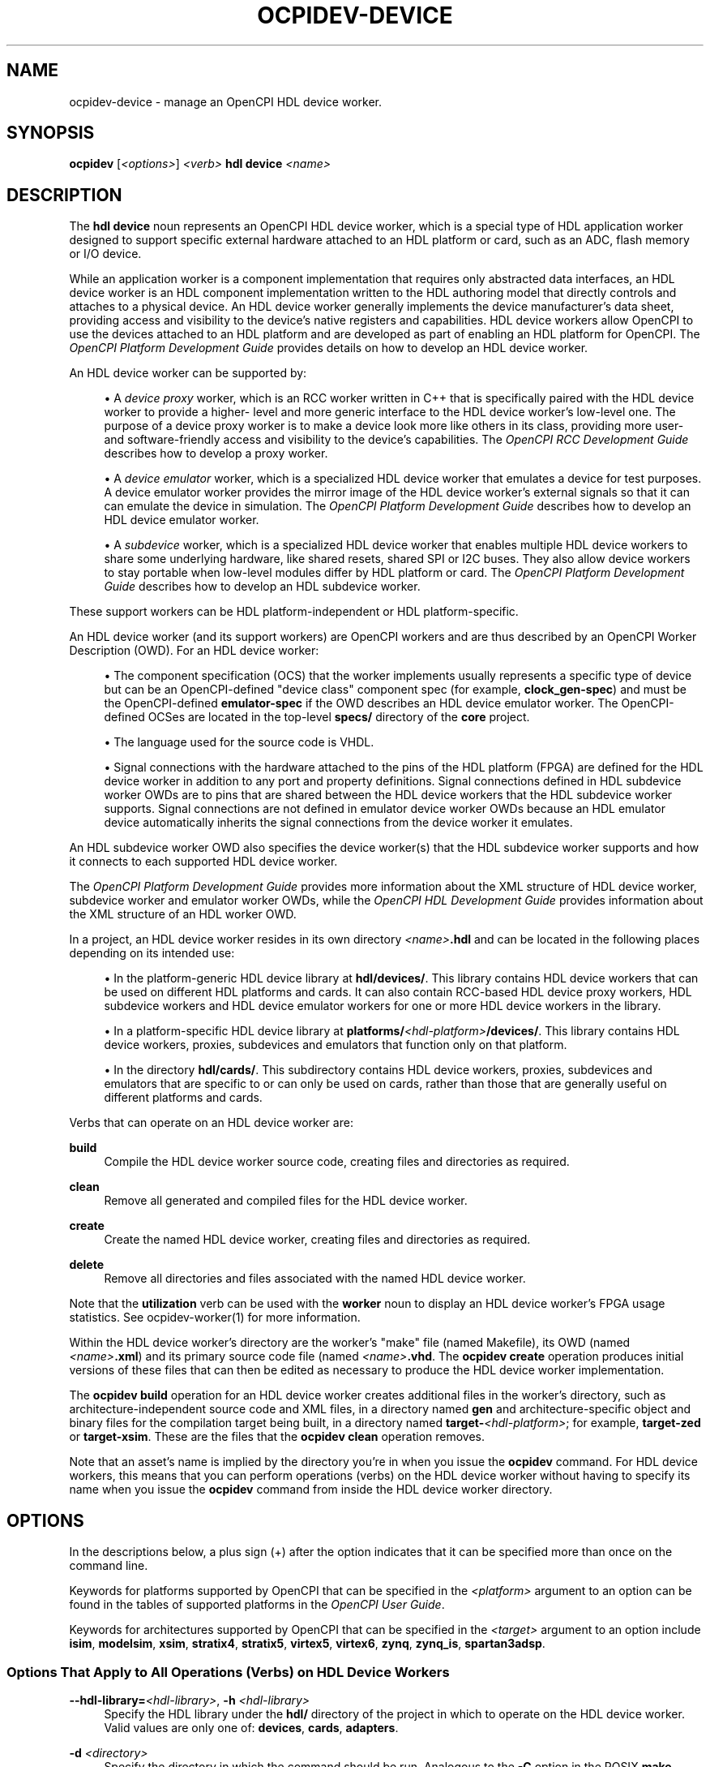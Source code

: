 .\"     Title: ocpidev-device
.\"    Author: [FIXME: author] [see http://www.docbook.org/tdg5/en/html/author]
.\" Generator: DocBook XSL Stylesheets vsnapshot <http://docbook.sf.net/>
.\"      Date: 07/26/2020
.\"    Manual: \ \&
.\"    Source: \ \&
.\"  Language: English
.\"
.TH "OCPIDEV\-DEVICE" "1" "07/26/2020" "\ \&" "\ \&"
.\" -----------------------------------------------------------------
.\" * Define some portability stuff
.\" -----------------------------------------------------------------
.\" ~~~~~~~~~~~~~~~~~~~~~~~~~~~~~~~~~~~~~~~~~~~~~~~~~~~~~~~~~~~~~~~~~
.\" http://bugs.debian.org/507673
.\" http://lists.gnu.org/archive/html/groff/2009-02/msg00013.html
.\" ~~~~~~~~~~~~~~~~~~~~~~~~~~~~~~~~~~~~~~~~~~~~~~~~~~~~~~~~~~~~~~~~~
.ie \n(.g .ds Aq \(aq
.el       .ds Aq '
.\" -----------------------------------------------------------------
.\" * set default formatting
.\" -----------------------------------------------------------------
.\" disable hyphenation
.nh
.\" disable justification (adjust text to left margin only)
.ad l
.\" -----------------------------------------------------------------
.\" * MAIN CONTENT STARTS HERE *
.\" -----------------------------------------------------------------
.SH "NAME"
ocpidev-device \- manage an OpenCPI HDL device worker\&.
.SH "SYNOPSIS"
.sp
\fBocpidev\fR [\fI<options>\fR] \fI<verb>\fR \fBhdl device\fR \fI<name>\fR
.SH "DESCRIPTION"
.sp
The \fBhdl device\fR noun represents an OpenCPI HDL device worker, which is a special type of HDL application worker designed to support specific external hardware attached to an HDL platform or card, such as an ADC, flash memory or I/O device\&.
.sp
While an application worker is a component implementation that requires only abstracted data interfaces, an HDL device worker is an HDL component implementation written to the HDL authoring model that directly controls and attaches to a physical device\&. An HDL device worker generally implements the device manufacturer\(cqs data sheet, providing access and visibility to the device\(cqs native registers and capabilities\&. HDL device workers allow OpenCPI to use the devices attached to an HDL platform and are developed as part of enabling an HDL platform for OpenCPI\&. The \fIOpenCPI Platform Development Guide\fR provides details on how to develop an HDL device worker\&.
.sp
An HDL device worker can be supported by:
.sp
.RS 4
.ie n \{\
\h'-04'\(bu\h'+03'\c
.\}
.el \{\
.sp -1
.IP \(bu 2.3
.\}
A
\fIdevice proxy\fR
worker, which is an RCC worker written in C++ that is specifically paired with the HDL device worker to provide a higher\- level and more generic interface to the HDL device worker\(cqs low\-level one\&. The purpose of a device proxy worker is to make a device look more like others in its class, providing more user\- and software\-friendly access and visibility to the device\(cqs capabilities\&. The
\fIOpenCPI RCC Development Guide\fR
describes how to develop a proxy worker\&.
.RE
.sp
.RS 4
.ie n \{\
\h'-04'\(bu\h'+03'\c
.\}
.el \{\
.sp -1
.IP \(bu 2.3
.\}
A
\fIdevice emulator\fR
worker, which is a specialized HDL device worker that emulates a device for test purposes\&. A device emulator worker provides the mirror image of the HDL device worker\(cqs external signals so that it can can emulate the device in simulation\&. The
\fIOpenCPI Platform Development Guide\fR
describes how to develop an HDL device emulator worker\&.
.RE
.sp
.RS 4
.ie n \{\
\h'-04'\(bu\h'+03'\c
.\}
.el \{\
.sp -1
.IP \(bu 2.3
.\}
A
\fIsubdevice\fR
worker, which is a specialized HDL device worker that enables multiple HDL device workers to share some underlying hardware, like shared resets, shared SPI or I2C buses\&. They also allow device workers to stay portable when low\-level modules differ by HDL platform or card\&. The
\fIOpenCPI Platform Development Guide\fR
describes how to develop an HDL subdevice worker\&.
.RE
.sp
These support workers can be HDL platform\-independent or HDL platform\-specific\&.
.sp
An HDL device worker (and its support workers) are OpenCPI workers and are thus described by an OpenCPI Worker Description (OWD)\&. For an HDL device worker:
.sp
.RS 4
.ie n \{\
\h'-04'\(bu\h'+03'\c
.\}
.el \{\
.sp -1
.IP \(bu 2.3
.\}
The component specification (OCS) that the worker implements usually represents a specific type of device but can be an OpenCPI\-defined "device class" component spec (for example,
\fBclock_gen\-spec\fR) and must be the OpenCPI\-defined
\fBemulator\-spec\fR
if the OWD describes an HDL device emulator worker\&. The OpenCPI\-defined OCSes are located in the top\-level
\fBspecs/\fR
directory of the
\fBcore\fR
project\&.
.RE
.sp
.RS 4
.ie n \{\
\h'-04'\(bu\h'+03'\c
.\}
.el \{\
.sp -1
.IP \(bu 2.3
.\}
The language used for the source code is VHDL\&.
.RE
.sp
.RS 4
.ie n \{\
\h'-04'\(bu\h'+03'\c
.\}
.el \{\
.sp -1
.IP \(bu 2.3
.\}
Signal connections with the hardware attached to the pins of the HDL platform (FPGA) are defined for the HDL device worker in addition to any port and property definitions\&. Signal connections defined in HDL subdevice worker OWDs are to pins that are shared between the HDL device workers that the HDL subdevice worker supports\&. Signal connections are not defined in emulator device worker OWDs because an HDL emulator device automatically inherits the signal connections from the device worker it emulates\&.
.RE
.sp
An HDL subdevice worker OWD also specifies the device worker(s) that the HDL subdevice worker supports and how it connects to each supported HDL device worker\&.
.sp
The \fIOpenCPI Platform Development Guide\fR provides more information about the XML structure of HDL device worker, subdevice worker and emulator worker OWDs, while the \fIOpenCPI HDL Development Guide\fR provides information about the XML structure of an HDL worker OWD\&.
.sp
In a project, an HDL device worker resides in its own directory \fI<name>\fR\fB\&.hdl\fR and can be located in the following places depending on its intended use:
.sp
.RS 4
.ie n \{\
\h'-04'\(bu\h'+03'\c
.\}
.el \{\
.sp -1
.IP \(bu 2.3
.\}
In the platform\-generic HDL device library at
\fBhdl/devices/\fR\&. This library contains HDL device workers that can be used on different HDL platforms and cards\&. It can also contain RCC\-based HDL device proxy workers, HDL subdevice workers and HDL device emulator workers for one or more HDL device workers in the library\&.
.RE
.sp
.RS 4
.ie n \{\
\h'-04'\(bu\h'+03'\c
.\}
.el \{\
.sp -1
.IP \(bu 2.3
.\}
In a platform\-specific HDL device library at
\fBplatforms/\fR\fI<hdl\-platform>\fR\fB/devices/\fR\&. This library contains HDL device workers, proxies, subdevices and emulators that function only on that platform\&.
.RE
.sp
.RS 4
.ie n \{\
\h'-04'\(bu\h'+03'\c
.\}
.el \{\
.sp -1
.IP \(bu 2.3
.\}
In the directory
\fBhdl/cards/\fR\&. This subdirectory contains HDL device workers, proxies, subdevices and emulators that are specific to or can only be used on cards, rather than those that are generally useful on different platforms and cards\&.
.RE
.sp
Verbs that can operate on an HDL device worker are:
.PP
\fBbuild\fR
.RS 4
Compile the HDL device worker source code, creating files and directories as required\&.
.RE
.PP
\fBclean\fR
.RS 4
Remove all generated and compiled files for the HDL device worker\&.
.RE
.PP
\fBcreate\fR
.RS 4
Create the named HDL device worker, creating files and directories as required\&.
.RE
.PP
\fBdelete\fR
.RS 4
Remove all directories and files associated with the named HDL device worker\&.
.RE
.sp
Note that the \fButilization\fR verb can be used with the \fBworker\fR noun to display an HDL device worker\(cqs FPGA usage statistics\&. See ocpidev\-worker(1) for more information\&.
.sp
Within the HDL device worker\(cqs directory are the worker\(cqs "make" file (named Makefile), its OWD (named \fI<name>\fR\fB\&.xml\fR) and its primary source code file (named \fI<name>\fR\fB\&.vhd\fR\&. The \fBocpidev create\fR operation produces initial versions of these files that can then be edited as necessary to produce the HDL device worker implementation\&.
.sp
The \fBocpidev build\fR operation for an HDL device worker creates additional files in the worker\(cqs directory, such as architecture\-independent source code and XML files, in a directory named \fBgen\fR and architecture\-specific object and binary files for the compilation target being built, in a directory named \fBtarget\-\fR\fI<hdl\-platform>\fR; for example, \fBtarget\-zed\fR or \fBtarget\-xsim\fR\&. These are the files that the \fBocpidev clean\fR operation removes\&.
.sp
Note that an asset\(cqs name is implied by the directory you\(cqre in when you issue the \fBocpidev\fR command\&. For HDL device workers, this means that you can perform operations (verbs) on the HDL device worker without having to specify its name when you issue the \fBocpidev\fR command from inside the HDL device worker directory\&.
.SH "OPTIONS"
.sp
In the descriptions below, a plus sign (+) after the option indicates that it can be specified more than once on the command line\&.
.sp
Keywords for platforms supported by OpenCPI that can be specified in the \fI<platform>\fR argument to an option can be found in the tables of supported platforms in the \fIOpenCPI User Guide\fR\&.
.sp
Keywords for architectures supported by OpenCPI that can be specified in the \fI<target>\fR argument to an option include \fBisim\fR, \fBmodelsim\fR, \fBxsim\fR, \fBstratix4\fR, \fBstratix5\fR, \fBvirtex5\fR, \fBvirtex6\fR, \fBzynq\fR, \fBzynq_is\fR, \fBspartan3adsp\fR\&.
.SS "Options That Apply to All Operations (Verbs) on HDL Device Workers"
.PP
\fB\-\-hdl\-library=\fR\fI<hdl\-library>\fR, \fB\-h\fR \fI<hdl\-library>\fR
.RS 4
Specify the HDL library under the
\fBhdl/\fR
directory of the project in which to operate on the HDL device worker\&. Valid values are only one of:
\fBdevices\fR,
\fBcards\fR,
\fBadapters\fR\&.
.RE
.PP
\fB\-d\fR \fI<directory>\fR
.RS 4
Specify the directory in which the command should be run\&. Analogous to the
\fB\-C\fR
option in the POSIX
\fBmake\fR
command\&.
.RE
.PP
\fB\-v\fR, \fB\-\-verbose\fR
.RS 4
Describe what is happening in command execution in more detail\&.
.RE
.SS "Options When Creating HDL Device Workers"
.PP
\fB\-\-exclude\-platform=\fR\fI<platform>\fR, \fB\-Q\fR \fI<platform>\fR+
.RS 4
Do not build the HDL device worker for the specified platform\&. See also the description of the
\fBExcludePlatforms=\fR
OWD attribute in the
\fIOpenCPI Component Development Guide\fR\&.
.RE
.PP
\fB\-\-only\-platform=\fR\fI<platform>\fR, \fB\-G\fR \fI<platform>\fR+
.RS 4
Only build the HDL device worker for the specified platform\&. See also the description of the
\fBOnlyPlatforms\fR
OWD attribute in the
\fIOpenCPI Component Development Guide\fR\&.
.RE
.PP
\fB\-A\fR \fI<directory>\fR+
.RS 4
Specify a directory to search for XML include files\&.
.RE
.PP
\fB\-C\fR \fI<core>\fR+
.RS 4
Specify an HDL primitive core on which the HDL device worker depends and with which it should be built\&.
.RE
.PP
\fB\-E\fR \fI<hdl\-device>\fR
.RS 4
Specify that the HDL device worker being created is an emulator worker for the specified HDL device worker\&.
.RE
.PP
\fB\-I\fR \fI<directory>\fR+
.RS 4
Specify a directory to search for include files (C, C++, Verilog)\&.
.RE
.PP
\fB\-O\fR \fI<file>\fR+
.RS 4
Specify a source code file to compile when building the HDL device worker that is not included by default; that is, in addition to the
\fI<name>\fR\fB\&.vhd\fR
file\&.
.RE
.PP
\fB\-P\fR \fI<hdl\-platform>\fR
.RS 4
Specify that the worker being created is a platform\-specific HDL device worker or device proxy to be created in the
\fBdevices/\fR
library for the specified HDL platform in the project\&.
.RE
.PP
\fB\-S\fR \fI<component\-spec>\fR
.RS 4
Specify the component specification (OCS) that the HDL device worker implements\&.
.RE
.PP
\fB\-T\fR \fI<target>\fR+
.RS 4
Only build the HDL device worker for the specified architecture\&. See also the description of the
\fBOnlyTargets\fR
OWD attribute in the
\fIOpenCPI Component Development Guide\fR\&.
.RE
.PP
\fB\-U\fR \fI<hdl\-device>\fR+
.RS 4
Specify that the HDL device worker being created is an HDL subdevice worker that supports the specified HDL device worker\&.
.RE
.PP
\fB\-Y\fR \fI<primitive\-library>\fR+
.RS 4
Specify an HDL primitive library on which the HDL device worker depends\&.
.RE
.PP
\fB\-Z\fR \fI<target>\fR+
.RS 4
Do not build the HDL device worker for the specified architecture\&. See also the description of the
\fBExcludeTargets\fR
OWD attribute in the
\fIOpenCPI Component Development Guide\fR\&.
.RE
.PP
\fB\-k\fR
.RS 4
Keep files and directories created after an HDL device worker creation fails\&. Normally, all such files and directories are removed on any failure\&.
.RE
.PP
\fB\-y\fR \fI<component\-library>\fR+
.RS 4
Specify a component library to search for workers, devices and/or specs referenced by the HDL device worker being created\&.
.RE
.SS "Options When Deleting HDL Device Workers"
.PP
\fB\-f\fR
.RS 4
Force deletion: do not ask for confirmation when deleting a worker\&. Normally, you are asked to confirm a deletion\&.
.RE
.SS "Options When Building HDL Device Workers"
.PP
\fB\-\-hdl\-target=\fR\fI<target>\fR+
.RS 4
Build the HDL device worker for the specified HDL architecture\&.
.RE
.PP
\fB\-\-hdl\-platform=\fR\fI<hdl\-platform>\fR+
.RS 4
Build the HDL device worker for the specified HDL platform\&.
.RE
.SH "EXAMPLES"
.sp
.RS 4
.ie n \{\
\h'-04' 1.\h'+01'\c
.\}
.el \{\
.sp -1
.IP "  1." 4.2
.\}
At the top level of the project, create a platform\-specific HDL device worker named
\fBmydevworker\fR
that implements the
\fBmydevcomp\fR
OCS and runs on the HDL platform
\fBmyplatform\fR\&. (The OCS does not need to be specified on the command line if the HDL device worker has the same name as the component spec\&.) The HDL device worker directory
\fBmydevworker\&.hdl\fR
is created in the HDL library
\fB/hdl/platforms/myplatform/devices/\fR:
.sp
.if n \{\
.RS 4
.\}
.nf
ocpidev create hdl device mydevworker\&.hdl \-S mydevcomp\-spec \-P myplatform
.fi
.if n \{\
.RE
.\}
.RE
.sp
.RS 4
.ie n \{\
\h'-04' 2.\h'+01'\c
.\}
.el \{\
.sp -1
.IP "  2." 4.2
.\}
At the top level of the project, create a platform\-independent HDL device worker named
\fBmydevcomp\fR
that implements the
\fBmydevcomp\fR
OCS\&. The HDL device worker directory
\fBmydevcomp\&.hdl\fR
is created in the HDL library
\fBhdl/devices/\fR:
.sp
.if n \{\
.RS 4
.\}
.nf
ocpidev create hdl device mydevcomp\&.hdl \-\-hdl\-library=devices
.fi
.if n \{\
.RE
.\}
.RE
.sp
.RS 4
.ie n \{\
\h'-04' 3.\h'+01'\c
.\}
.el \{\
.sp -1
.IP "  3." 4.2
.\}
Inside the project\(cqs
\fBhdl/devices/\fR
directory, create a platform\-independent HDL emulator device worker named
\fBmyemulator\fR
to support the HDL device worker
\fBmydevice\fR:
.sp
.if n \{\
.RS 4
.\}
.nf
ocpidev create hdl device myemulator\&.hdl \-E mydevice \-S emulator\-spec
.fi
.if n \{\
.RE
.\}
.RE
.sp
.RS 4
.ie n \{\
\h'-04' 4.\h'+01'\c
.\}
.el \{\
.sp -1
.IP "  4." 4.2
.\}
Inside the project\(cqs
\fBhdl/devices/\fR
directory, create a platform\-independent HDL subdevice worker named
\fBmysubdevice\fR
to support the HDL device worker
\fBmydevice\fR:
.sp
.if n \{\
.RS 4
.\}
.nf
ocpidev create hdl device myemulator\&.hdl \-U mydevice
.fi
.if n \{\
.RE
.\}
.RE
.sp
.RS 4
.ie n \{\
\h'-04' 5.\h'+01'\c
.\}
.el \{\
.sp -1
.IP "  5." 4.2
.\}
Inside the HDL device worker\(cqs directory, compile its source code:
.sp
.if n \{\
.RS 4
.\}
.nf
ocpidev build hdl device
.fi
.if n \{\
.RE
.\}
.RE
.sp
.RS 4
.ie n \{\
\h'-04' 6.\h'+01'\c
.\}
.el \{\
.sp -1
.IP "  6." 4.2
.\}
Inside the
\fBhdl/devices/\fR
directory in the project, compile the source code for the HDL device worker named
\fBmydevice\fR
for the
\fBzed\fR
and
\fBxsim\fR
platforms:
.sp
.if n \{\
.RS 4
.\}
.nf
ocpidev build device mydevice\&.hdl \-\-hdl\-platform=zed \-\-hdl\-platform=xsim
.fi
.if n \{\
.RE
.\}
.RE
.sp
.RS 4
.ie n \{\
\h'-04' 7.\h'+01'\c
.\}
.el \{\
.sp -1
.IP "  7." 4.2
.\}
Inside the directory for the HDL device worker named
\fBmydevice\fR
for the
\fBmyplatform\fR
platform (\fBhdl/platforms/myplatform/devices/mydevice\&.hdl/\fR), compile the device worker\(cqs source code for for the Zynq HDL architecture:
.sp
.if n \{\
.RS 4
.\}
.nf
ocpidev build hdl device mydevice\&.hdl \-\-hdl\-target=zynq
.fi
.if n \{\
.RE
.\}
.RE
.sp
.RS 4
.ie n \{\
\h'-04' 8.\h'+01'\c
.\}
.el \{\
.sp -1
.IP "  8." 4.2
.\}
Inside the HDL device worker\(cqs directory, remove the compiled source code for the HDL device worker named
\fBmydevice\fR:
.sp
.if n \{\
.RS 4
.\}
.nf
ocpidev clean hdl device
.fi
.if n \{\
.RE
.\}
.RE
.SH "BUGS"
.sp
See https://www\&.opencpi\&.org/report\-defects
.SH "RESOURCES"
.sp
See the main web site: https://www\&.opencpi\&.org
.SH "SEE ALSO"
.sp
ocpidev(1) ocpidev\-application(1) ocpidev\-assembly(1) ocpidev\-card(1) ocpidev\-build(1) ocpidev\-clean(1) ocpidev\-component(1) ocpidev\-create(1) ocpidev\-delete(1) ocpidev\-library(1) ocpidev\-platform(1) ocpidev\-primitive(1) ocpidev\-project(1) ocpidev\-slot(1) ocpidev\-worker(1)
.SH "COPYING"
.sp
Copyright (C) 2020 OpenCPI www\&.opencpi\&.org\&. OpenCPI is free software: you can redistribute it and/or modify it under the terms of the GNU Lesser General Public License as published by the Free Software Foundation, either version 3 of the License, or (at your option) any later version\&.
